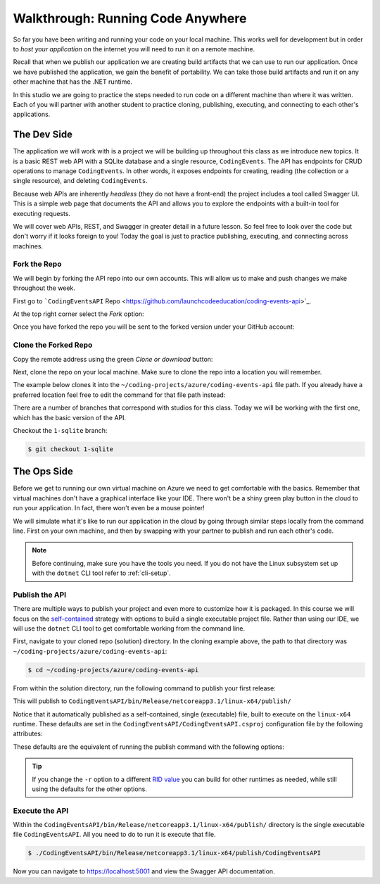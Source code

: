 ==================================
Walkthrough: Running Code Anywhere
==================================

So far you have been writing and running your code on your local machine. This works well for development but in order to *host your application* on the internet you will need to run it on a remote machine. 

Recall that when we publish our application we are creating build artifacts that we can use to run our application. Once we have published the application, we gain the benefit of portability. We can take those build artifacts and run it on any other machine that has the .NET runtime.

In this studio we are going to practice the steps needed to run code on a different machine than where it was written. Each of you will partner with another student to practice cloning, publishing, executing, and connecting to each other's applications.

The Dev Side
============

The application we will work with is a project we will be building up throughout this class as we introduce new topics. It is a basic REST web API with a SQLite database and a single resource, ``CodingEvents``. The API has endpoints for CRUD operations to manage ``CodingEvents``. In other words, it exposes endpoints for creating, reading (the collection or a single resource), and deleting ``CodingEvents``. 

Because web APIs are inherently *headless* (they do not have a front-end) the project includes a tool called Swagger UI. This is a simple web page that documents the API and allows you to explore the endpoints with a built-in tool for executing requests.

We will cover web APIs, REST, and Swagger in greater detail in a future lesson. So feel free to look over the code but don't worry if it looks foreign to you! Today the goal is just to practice publishing, executing, and connecting across machines.

Fork the Repo
-------------

We will begin by forking the API repo into our own accounts. This will allow us to make and push changes we make throughout the week. 

First go to ```CodingEventsAPI`` Repo <https://github.com/launchcodeeducation/coding-events-api>`_. 

At the top right corner select the *Fork* option:

.. image:: /_static/images/studio-1/fork-repo.png

Once you have forked the repo you will be sent to the forked version under your GitHub account: 

.. image:: /_static/images/studio-1/forked-repo.png

Clone the Forked Repo
---------------------

Copy the remote address using the green *Clone or download* button:

.. image:: /_static/images/studio-1/clone.png

Next, clone the repo on your local machine. Make sure to clone the repo into a location you will remember. 

The example below clones it into the ``~/coding-projects/azure/coding-events-api`` file path. If you already have a preferred location feel free to edit the command for that file path instead:

.. sourcecode:: bash
   :caption: set the cloned directory path wherever you'd like to clone the project

   $ git clone https://github.com/<your username>/coding-events-api.git ~/coding-projects/azure/coding-events-api

There are a number of branches that correspond with studios for this class. Today we will be working with the first one, which has the basic version of the API.

Checkout the ``1-sqlite`` branch:

.. sourcecode:: bash

   $ git checkout 1-sqlite

The Ops Side
============

Before we get to running our own virtual machine on Azure we need to get comfortable with the basics. Remember that virtual machines don't have a graphical interface like your IDE. There won't be a shiny green play button in the cloud to run your application. In fact, there won't even be a mouse pointer!

We will simulate what it's like to run our application in the cloud by going through similar steps locally from the command line. First on your own machine, and then by swapping with your partner to publish and run each other's code.

.. todo:: linux subsystem and dotnet / az CLI installations page

.. note::

   Before continuing, make sure you have the tools you need. If you do not have the Linux subsystem set up with the ``dotnet`` CLI tool refer to :ref:`cli-setup`.

Publish the API
---------------

There are multiple ways to publish your project and even more to customize how it is packaged. In this course we will focus on the `self-contained <https://docs.microsoft.com/en-us/dotnet/core/deploying/#publish-self-contained>`_ strategy with options to build a single executable project file. Rather than using our IDE, we will use the ``dotnet`` CLI tool to get comfortable working from the command line.

First, navigate to your cloned repo (solution) directory. In the cloning example above, the path to that directory was ``~/coding-projects/azure/coding-events-api``:

.. sourcecode:: bash

   $ cd ~/coding-projects/azure/coding-events-api

From within the solution directory, run the following command to publish your first release:

.. sourcecode:: bash
   :caption: make sure to run this from the root (solution) directory

   $ dotnet publish -c Release

This will publish to ``CodingEventsAPI/bin/Release/netcoreapp3.1/linux-x64/publish/``

Notice that it automatically published as a self-contained, single (executable) file, built to execute on the ``linux-x64`` runtime. These defaults are set in the ``CodingEventsAPI/CodingEventsAPI.csproj`` configuration file by the following attributes:

.. sourcecode:: xml
   :caption: CodingEventsAPI/CodingEventsAPI.csproj

   <?xml version="1.0" encoding="utf-8"?>
   <Project Sdk="Microsoft.NET.Sdk.Web">
      <PropertyGroup>
         <SelfContained>true</SelfContained>
         <PublishSingleFile>true</PublishSingleFile>
         <RuntimeIdentifier>linux-x64</RuntimeIdentifier>

These defaults are the equivalent of running the publish command with the following options:

.. sourcecode:: bash
   :caption: make sure to run this from the root (solution) directory

   $ dotnet publish -c Release -r linux-x64 -p:PublishSingleFile=true 

.. tip::

   If you change the ``-r`` option to a different `RID value <https://docs.microsoft.com/en-us/dotnet/core/rid-catalog>`_ you can build for other runtimes as needed, while still using the defaults for the other options.

Execute the API
---------------

Within the ``CodingEventsAPI/bin/Release/netcoreapp3.1/linux-x64/publish/`` directory is the single executable file ``CodingEventsAPI``. All you need to do to run it is execute that file. 

.. sourcecode:: bash

   $ ./CodingEventsAPI/bin/Release/netcoreapp3.1/linux-x64/publish/CodingEventsAPI

Now you can navigate to `https://localhost:5001 <https://localhost:5001>`_ and view the Swagger API documentation.
